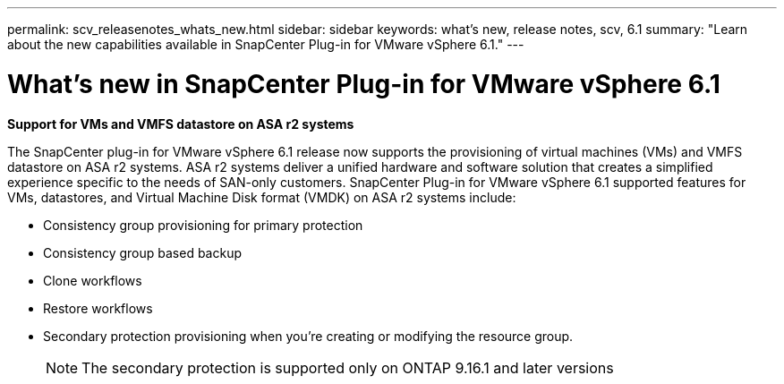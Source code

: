---
permalink: scv_releasenotes_whats_new.html
sidebar: sidebar
keywords: what's new, release notes, scv, 6.1
summary: "Learn about the new capabilities available in SnapCenter Plug-in for VMware vSphere 6.1."
---

= What's new in SnapCenter Plug-in for VMware vSphere 6.1

:hardbreaks:
:nofooter:
:icons: font
:linkattrs:
:imagesdir: ./media/

[.lead]

*Support for VMs and VMFS datastore on ASA r2 systems*

The SnapCenter plug-in for VMware vSphere 6.1 release now supports the provisioning of virtual machines (VMs) and VMFS datastore on ASA r2 systems. ASA r2 systems deliver a unified hardware and software solution that creates a simplified experience specific to the needs of SAN-only customers. SnapCenter Plug-in for VMware vSphere 6.1 supported features for VMs, datastores, and Virtual Machine Disk format (VMDK) on ASA r2 systems include:

* Consistency group provisioning for primary protection
* Consistency group based backup
* Clone workflows
* Restore workflows
* Secondary protection provisioning when you're creating or modifying the resource group. 
[NOTE]
The secondary protection is supported only on ONTAP 9.16.1 and later versions